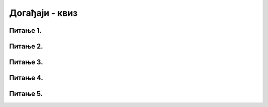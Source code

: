 Догађаји - квиз
===============

Питање 1.
~~~~~~~~~

.. mchoice:: drzanje_tastera
    :answer_a: Догађај pygame.KEYDOWN се једном прослеђује функцији за обраду догађаја и то приликом спуштања тастера
    :feedback_a: Тачно
    :answer_b: Догађај pygame.KEYDOWN се за то време стално прослеђује функцији за обраду догађаја
    :feedback_b: Нетачно    
    :answer_c: Систем може да пропусти да проследи догађај pygame.KEYDOWN ако је био заузет у тренутку притиска на тастер
    :feedback_c: Нетачно    
    :correct: a
    
    Ако држимо притиснут неки тастер тастатуре (и нисмо претходно мењали подразумевани начин генерисања догађаја тастатуре)

    Изабери тачан одговор:


Питање 2.
~~~~~~~~~

.. mchoice:: dkeypress
    :multiple_answers:
    :answer_a: pygame.CLICKED
    :feedback_a: Нетачно    
    :answer_b: pygame.KEYDOWN
    :feedback_b: Тачно
    :answer_c: pygame.KEYPRESSED
    :feedback_c: Нетачно    
    :answer_d: pygame.KEYUP
    :feedback_d: Тачно
    :correct: ['b', 'd']
    
    Који догађаји настају када "откуцамо" неко слово на тастатури?

    Изабери тачан одговор:

Питање 3.
~~~~~~~~~

.. mchoice:: dkeydownup2
    :answer_a: Плави круг ће постати и остати видљив након првог клика било ког тастера.
    :feedback_a: Нетачно    
    :answer_b: Плави круг не може бити видљив, јер одмах по исцртавању бива прецртан црвеним кругом.
    :feedback_b: Тачно
    :answer_c: Плави круг ће бити видљив онолико дуго колико је тастер притиснут.
    :feedback_c: Нетачно    
    :correct: b

    Дата је функција за обраду догађаја:

    .. code-block:: python

        def obradi_dogadjaj(dogadjaj):
            if dogadjaj.type == pg.KEYDOWN:
                pg.draw.circle(prozor, pg.Color("blue"), (200, 200), 100)
            pg.draw.circle(prozor, pg.Color("red"), (200, 200), 100)

    Изабери тачан одговор:

Питање 4.
~~~~~~~~~

.. mchoice:: dkeydownup1
    :answer_a: Плави круг ће постати и остати видљив након првог притиска на било који тастер.
    :feedback_a: Нетачно    
    :answer_b: Плави круг не може бити видљив, јер одмах по исцртавању бива прецртан црвеним кругом.
    :feedback_b: Нетачно    
    :answer_c: Плави круг ће бити видљив онолико дуго колико је тастер притиснут.
    :feedback_c: Тачно
    :correct: c

    
    Ако је реакција на догађаје дефинисана наредним кодом, шта је потребно да корисник уради да би плави круг био видљив?

    .. code-block:: python

        def obradi_dogadjaj(dogadjaj):
            if dogadjaj.type == pg.KEYDOWN:
                pg.draw.circle(prozor, pg.Color("blue"), (200, 200), 100)
            elif dogadjaj.type == pg.KEYUP:
                pg.draw.circle(prozor, pg.Color("red"), (200, 200), 100)

    Изабери тачан одговор:

Питање 5.
~~~~~~~~~

.. mchoice:: dkeypojedinacno
    :answer_a: 1
    :feedback_a: Тачно
    :answer_b: 2
    :feedback_b: Нетачно    
    :answer_c: 3
    :feedback_c: Нетачно    
    :correct: a

    Којим од понуђених линија кода се врши провера да ли је притиснут тастер слова A?

    1)
        .. code-block:: python

            if (dogadjaj.type == pygame.KEYDOWN) and (dogadjaj.key == pygame.K_a):  

    2)
        .. code-block:: python

            if (dogadjaj.type == pygame.KEYDOWN) or (dogadjaj.key == pygame.K_a):

    3)
        .. code-block:: python

            if (dogadjaj.type == pygame.K_a):

    Изабери тачан одговор:


